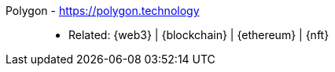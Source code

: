 [#polygon]#Polygon# - https://polygon.technology::
* Related: {web3} | {blockchain} | {ethereum} | {nft}

